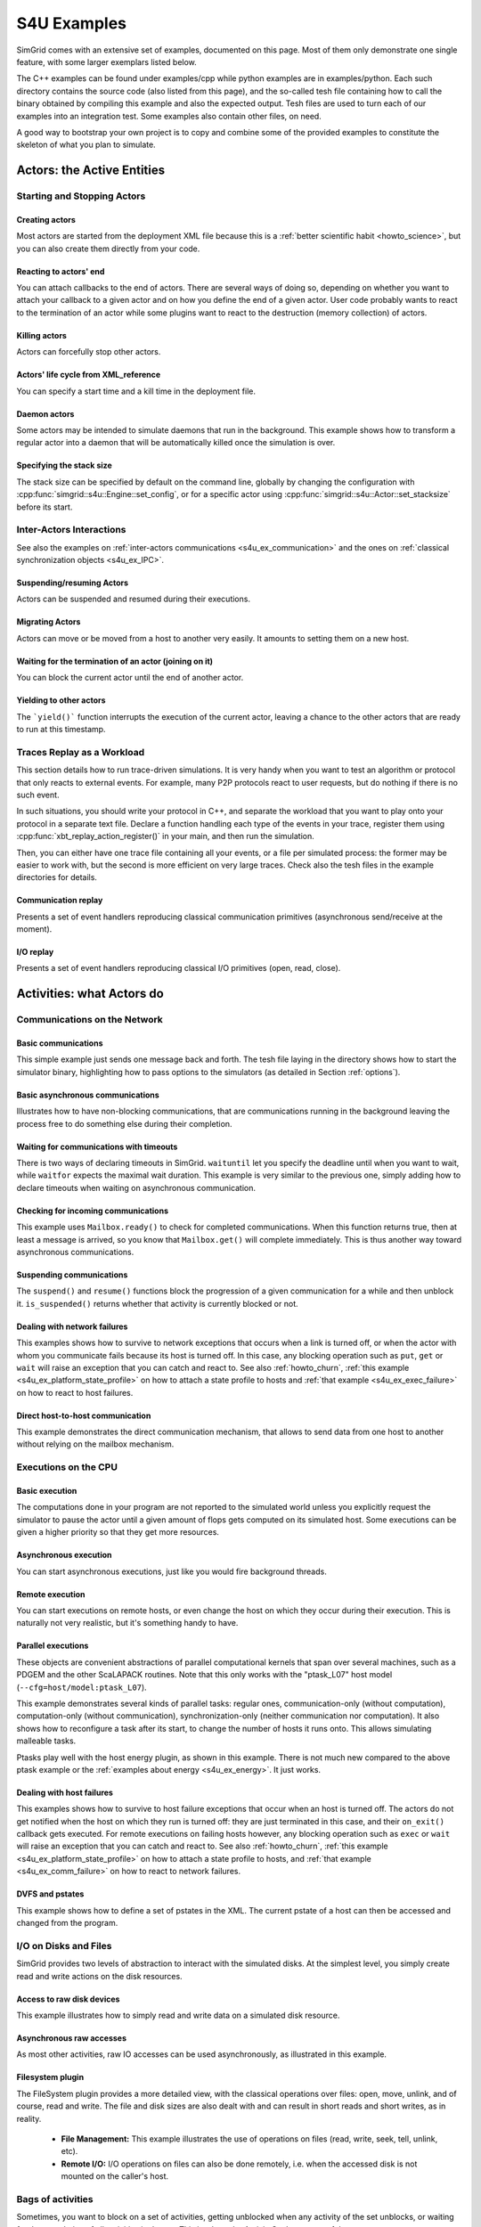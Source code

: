 .. S4U (SimGrid for you) is the modern interface of SimGrid, which new project should use.
..
.. This file follows the ReStructured syntax to be included in the
.. documentation, but it should remain readable directly.

.. _s4u_examples:

S4U Examples
############

SimGrid comes with an extensive set of examples, documented on this
page. Most of them only demonstrate one single feature, with some
larger exemplars listed below.

The C++ examples can be found under examples/cpp while python examples
are in examples/python. Each such directory contains the source code (also listed
from this page), and the so-called tesh file containing how to call
the binary obtained by compiling this example and also the expected
output. Tesh files are used to turn each of our examples into an
integration test. Some examples also contain other files, on need.

A good way to bootstrap your own project is to copy and combine some
of the provided examples to constitute the skeleton of what you plan
to simulate.

.. _s4u_ex_actors:

***************************
Actors: the Active Entities
***************************

Starting and Stopping Actors
============================

.. _s4u_ex_actors_create:

Creating actors
---------------

Most actors are started from the deployment XML file because this
is a :ref:`better scientific habit <howto_science>`, but you can
also create them directly from your code.

.. tabs::

   .. example-tab:: examples/cpp/actor-create/s4u-actor-create.cpp

      You create actors either:

      - Directly with :cpp:func:`simgrid::s4u::Actor::create`
      - From XML with :cpp:func:`simgrid::s4u::Engine::register_actor` (if your actor is a class)
        or :cpp:func:`simgrid::s4u::Engine::register_function` (if your actor is a function)
        and then :cpp:func:`simgrid::s4u::Engine::load_deployment`

   .. example-tab:: examples/python/actor-create/actor-create.py

      You create actors either:

      - Directly with :py:func:`simgrid.Actor.create()`
      - From XML with :py:func:`simgrid.Engine.register_actor()` and then :py:func:`simgrid.Engine.load_deployment()`

   .. example-tab:: examples/c/actor-create/actor-create.c

      You create actors either:

      - Directly with :cpp:func:`sg_actor_create` followed by :cpp:func:`sg_actor_start`.
      - From XML with :cpp:func:`simgrid_register_function` and then :cpp:func:`simgrid_load_deployment`.

   .. example-tab:: examples/python/actor-create/actor-create_d.xml

      The following file is used in both C++ and Python.

Reacting to actors' end
-----------------------

You can attach callbacks to the end of actors. There are several ways of doing so, depending on whether you want to
attach your callback to a given actor and on how you define the end of a
given actor. User code probably wants to react to the termination of an actor
while some plugins want to react to the destruction (memory collection) of
actors.

.. tabs::

   .. example-tab:: examples/cpp/actor-exiting/s4u-actor-exiting.cpp

      This example shows how to attach a callback to:

      - the end of a specific actor: :cpp:func:`simgrid::s4u::Actor::on_exit()`
      - the end of any actor: :cpp:func:`simgrid::s4u::Actor::on_termination_cb`
      - the destruction of any actor: :cpp:func:`simgrid::s4u::Actor::on_destruction_cb`

   .. example-tab:: examples/c/actor-exiting/actor-exiting.c

      This example shows how to attach a callback to the end of a specific actor with
      :cpp:func:`sg_actor_on_exit()`.

Killing actors
--------------

Actors can forcefully stop other actors.

.. tabs::

   .. example-tab:: examples/cpp/actor-kill/s4u-actor-kill.cpp

      See also :cpp:func:`void simgrid::s4u::Actor::kill(void)`, :cpp:func:`void simgrid::s4u::Actor::kill_all()`,
      :cpp:func:`simgrid::s4u::this_actor::exit`, :cpp:func:`simgrid::s4u::Actor::on_exit`.

   .. example-tab:: examples/python/actor-kill/actor-kill.py

      See also :py:func:`simgrid.Actor.kill()`, :py:func:`simgrid.Actor.kill_all()`, :py:func:`simgrid.this_actor.exit()`,
      :py:func:`simgrid.this_actor.on_exit`.

   .. example-tab:: examples/c/actor-kill/actor-kill.c

      See also :cpp:func:`sg_actor_kill`, :cpp:func:`sg_actor_kill_all`, :cpp:func:`sg_actor_exit`, :cpp:func:`sg_actor_on_exit`.

Actors' life cycle from XML_reference
-------------------------------------

You can specify a start time and a kill time in the deployment file.

.. tabs::

   .. example-tab:: examples/cpp/actor-lifetime/s4u-actor-lifetime.cpp

      This file is not really interesting: the important matter is in the XML file.

   .. example-tab:: examples/cpp/actor-lifetime/s4u-actor-lifetime_d.xml

      This demonstrates the ``start_time`` and ``kill_time`` attribute of the :ref:`pf_tag_actor` tag.

   .. example-tab:: examples/python/actor-lifetime/actor-lifetime.py

      This file is not really interesting: the important matter is in the XML file.

   .. example-tab:: examples/c/actor-lifetime/actor-lifetime.c

      This file is not really interesting: the important matter is in the XML file.

Daemon actors
-------------

Some actors may be intended to simulate daemons that run in the background.
This example shows how to transform a regular
actor into a daemon that will be automatically killed once the simulation is over.

.. tabs::

   .. example-tab:: examples/cpp/actor-daemon/s4u-actor-daemon.cpp

      See also :cpp:func:`simgrid::s4u::Actor::daemonize()` and :cpp:func:`simgrid::s4u::Actor::is_daemon()`.

   .. example-tab:: examples/python/actor-daemon/actor-daemon.py

      See also :py:func:`simgrid.Actor.daemonize()` and :py:func:`simgrid.Actor.is_daemon()`.

   .. example-tab:: examples/c/actor-daemon/actor-daemon.c

      See also :cpp:func:`sg_actor_daemonize` and :cpp:func:`sg_actor_is_daemon`.

Specifying the stack size
-------------------------

The stack size can be specified by default on the command line,
globally by changing the configuration with :cpp:func:`simgrid::s4u::Engine::set_config`,
or for a specific actor using :cpp:func:`simgrid::s4u::Actor::set_stacksize` before its start.

.. tabs::

   .. example-tab:: examples/cpp/actor-stacksize/s4u-actor-stacksize.cpp

   .. example-tab:: examples/c/actor-stacksize/actor-stacksize.c

Inter-Actors Interactions
=========================

See also the examples on :ref:`inter-actors communications
<s4u_ex_communication>` and the ones on :ref:`classical
synchronization objects <s4u_ex_IPC>`.

Suspending/resuming Actors
--------------------------

Actors can be suspended and resumed during their executions.

.. tabs::

   .. example-tab:: examples/cpp/actor-suspend/s4u-actor-suspend.cpp

      See also :cpp:func:`simgrid::s4u::this_actor::suspend()`,
      :cpp:func:`simgrid::s4u::Actor::suspend()`, :cpp:func:`simgrid::s4u::Actor::resume()`, and
      :cpp:func:`simgrid::s4u::Actor::is_suspended()`.

   .. example-tab:: examples/python/actor-suspend/actor-suspend.py

      See also :py:func:`simgrid.this_actor.suspend()`,
      :py:func:`simgrid.Actor.suspend()`, :py:func:`simgrid.Actor.resume()`, and
      :py:func:`simgrid.Actor.is_suspended()`.

   .. example-tab:: examples/c/actor-suspend/actor-suspend.c

      See also :cpp:func:`sg_actor_suspend()`, :cpp:func:`sg_actor_resume()`, and
      :cpp:func:`sg_actor_is_suspended()`.

Migrating Actors
----------------

Actors can move or be moved from a host to another very easily. It amounts to setting them on a new host.

.. tabs::

   .. example-tab:: examples/cpp/actor-migrate/s4u-actor-migrate.cpp

      See also :cpp:func:`simgrid::s4u::this_actor::set_host()` and :cpp:func:`simgrid::s4u::Actor::set_host()`.

   .. example-tab:: examples/python/actor-migrate/actor-migrate.py

      See also :py:attr:`simgrid.Actor.host`.

   .. example-tab:: examples/c/actor-migrate/actor-migrate.c

      See also :cpp:func:`sg_actor_set_host()`.

Waiting for the termination of an actor (joining on it)
-------------------------------------------------------

You can block the current actor until the end of another actor.

.. tabs::

   .. example-tab:: examples/cpp/actor-join/s4u-actor-join.cpp

      See also :cpp:func:`simgrid::s4u::Actor::join()`.

   .. example-tab:: examples/python/actor-join/actor-join.py

      See also :py:func:`simgrid.Actor.join()`.

   .. example-tab:: examples/c/actor-join/actor-join.c

      See also :cpp:func:`sg_actor_join`.

Yielding to other actors
------------------------

The ```yield()``` function interrupts the execution of the current
actor, leaving a chance to the other actors that are ready to run
at this timestamp.

.. tabs::

   .. example-tab:: examples/cpp/actor-yield/s4u-actor-yield.cpp

      See also :cpp:func:`simgrid::s4u::this_actor::yield()`.

   .. example-tab:: examples/python/actor-yield/actor-yield.py

      See also :py:func:`simgrid.this_actor.yield_()`.

   .. example-tab:: examples/c/actor-yield/actor-yield.c

      See also :cpp:func:`sg_actor_yield()`.

Traces Replay as a Workload
===========================

This section details how to run trace-driven simulations. It is very
handy when you want to test an algorithm or protocol that only reacts
to external events. For example, many P2P protocols react to user
requests, but do nothing if there is no such event.

In such situations, you should write your protocol in C++, and separate
the workload that you want to play onto your protocol in a separate
text file. Declare a function handling each type of the events in your
trace, register them using :cpp:func:`xbt_replay_action_register()` in
your main, and then run the simulation.

Then, you can either have one trace file containing all your events,
or a file per simulated process: the former may be easier to work
with, but the second is more efficient on very large traces. Check
also the tesh files in the example directories for details.

Communication replay
--------------------

Presents a set of event handlers reproducing classical communication primitives (asynchronous send/receive at the moment).

.. tabs::

   .. example-tab:: examples/cpp/replay-comm/s4u-replay-comm.cpp

I/O replay
----------

Presents a set of event handlers reproducing classical I/O primitives (open, read, close).

.. tabs::

   .. example-tab:: examples/cpp/replay-io/s4u-replay-io.cpp

**************************
Activities: what Actors do
**************************

.. _s4u_ex_communication:

Communications on the Network
=============================

Basic communications
--------------------

This simple example just sends one message back and forth.
The tesh file laying in the directory shows how to start the simulator binary, highlighting how to pass options to
the simulators (as detailed in Section :ref:`options`).

.. tabs::

   .. example-tab:: examples/cpp/comm-pingpong/s4u-comm-pingpong.cpp

   .. example-tab:: examples/python/comm-pingpong/comm-pingpong.py

   .. example-tab:: examples/c/comm-pingpong/comm-pingpong.c

Basic asynchronous communications
---------------------------------

Illustrates how to have non-blocking communications, that are communications running in the background leaving the process
free to do something else during their completion.

.. tabs::

   .. example-tab:: examples/cpp/comm-wait/s4u-comm-wait.cpp

      See also :cpp:func:`simgrid::s4u::Mailbox::put_async()` and :cpp:func:`simgrid::s4u::Comm::wait()`.

   .. example-tab:: examples/python/comm-wait/comm-wait.py

      See also :py:func:`simgrid.Mailbox.put_async()` and :py:func:`simgrid.Comm.wait()`.

   .. example-tab:: examples/c/comm-wait/comm-wait.c

      See also :cpp:func:`sg_mailbox_put_async()` and :cpp:func:`sg_comm_wait()`.

Waiting for communications with timeouts
----------------------------------------

There is two ways of declaring timeouts in SimGrid. ``waituntil`` let you specify the deadline until when you want to wait, while
``waitfor`` expects the maximal wait duration.
This example is very similar to the previous one, simply adding how to declare timeouts when waiting on asynchronous communication.

.. tabs::

   .. example-tab:: examples/cpp/comm-waituntil/s4u-comm-waituntil.cpp

      See also :cpp:func:`simgrid::s4u::Activity::wait_until()` and :cpp:func:`simgrid::s4u::Comm::wait_for()`.

   .. example-tab:: examples/python/comm-waituntil/comm-waituntil.py

      See also :py:func:`simgrid.Comm.wait_until()`

.. _s4u_ex_mailbox_ready:

Checking for incoming communications
------------------------------------

This example uses ``Mailbox.ready()`` to check for completed communications. When this function returns true, then at least a message
is arrived, so you know that ``Mailbox.get()`` will complete immediately. This is thus another way toward asynchronous communications.

.. tabs::

   .. example-tab:: examples/cpp/comm-ready/s4u-comm-ready.cpp

      See also :cpp:func:`simgrid::s4u::Mailbox::ready()`.

   .. example-tab:: examples/python/comm-ready/comm-ready.py

      See also :py:func:`simgrid.Mailbox.ready()`


Suspending communications
-------------------------

The ``suspend()`` and ``resume()`` functions block the progression of a given communication for a while and then unblock it.
``is_suspended()`` returns whether that activity is currently blocked or not.

.. tabs::

   .. example-tab:: examples/cpp/comm-suspend/s4u-comm-suspend.cpp

      See also :cpp:func:`simgrid::s4u::Activity::suspend()`
      :cpp:func:`simgrid::s4u::Activity::resume()` and
      :cpp:func:`simgrid::s4u::Activity::is_suspended()`.

   .. example-tab:: examples/python/comm-suspend/comm-suspend.py

      See also :py:func:`simgrid.Comm.suspend()` and
      :py:func:`simgrid.Comm.resume()`.

.. _s4u_ex_comm_failure:

Dealing with network failures
-----------------------------

This examples shows how to survive to network exceptions that occurs when a link is turned off, or when the actor with whom
you communicate fails because its host is turned off. In this case, any blocking operation such as ``put``, ``get`` or
``wait`` will raise an exception that you can catch and react to. See also :ref:`howto_churn`,
:ref:`this example <s4u_ex_platform_state_profile>` on how to attach a state profile to hosts and
:ref:`that example <s4u_ex_exec_failure>` on how to react to host failures.

.. tabs::

   .. example-tab:: examples/cpp/comm-failure/s4u-comm-failure.cpp

   .. example-tab:: examples/python/comm-failure/comm-failure.py

.. _s4u_ex_comm_host2host:

Direct host-to-host communication
---------------------------------

This example demonstrates the direct communication mechanism, that allows to send data from one host to another without
relying on the mailbox mechanism.

.. tabs::

   .. example-tab:: examples/cpp/comm-host2host/s4u-comm-host2host.cpp

      See also :cpp:func:`simgrid::s4u::Comm::sendto_init()` and  :cpp:func:`simgrid::s4u::Comm::sendto_async()`.

   .. example-tab:: examples/python/comm-host2host/comm-host2host.py

      See also :py:func:`simgrid.Comm.sendto_init()` and  :py:func:`simgrid.Comm.sendto_async()`.

.. _s4u_ex_execution:

Executions on the CPU
=====================

Basic execution
---------------

The computations done in your program are not reported to the
simulated world unless you explicitly request the simulator to pause
the actor until a given amount of flops gets computed on its simulated
host. Some executions can be given a higher priority so that they
get more resources.

.. tabs::

   .. example-tab:: examples/cpp/exec-basic/s4u-exec-basic.cpp

      See also :cpp:func:`void simgrid::s4u::this_actor::execute(double)`
      and :cpp:func:`void simgrid::s4u::this_actor::execute(double, double)`.

   .. example-tab:: examples/python/exec-basic/exec-basic.py

      See also :py:func:`simgrid.this_actor.execute()`.

   .. example-tab:: examples/c/exec-basic/exec-basic.c

      See also :cpp:func:`void sg_actor_execute(double)`
      and :cpp:func:`void sg_actor_execute_with_priority(double, double)`.

Asynchronous execution
----------------------

You can start asynchronous executions, just like you would fire background threads.

.. tabs::

   .. example-tab:: examples/cpp/exec-async/s4u-exec-async.cpp

      See also :cpp:func:`simgrid::s4u::this_actor::exec_init()`,
      :cpp:func:`simgrid::s4u::Activity::start()`,
      :cpp:func:`simgrid::s4u::Activity::wait()`,
      :cpp:func:`simgrid::s4u::Activity::get_remaining()`,
      :cpp:func:`simgrid::s4u::Exec::get_remaining_ratio()`,
      :cpp:func:`simgrid::s4u::this_actor::exec_async()` and
      :cpp:func:`simgrid::s4u::Activity::cancel()`.

   .. example-tab:: examples/python/exec-async/exec-async.py

      See also :py:func:`simgrid.this_actor.exec_init()`,
      :py:func:`simgrid.Exec.start()`,
      :py:func:`simgrid.Exec.wait()`,
      :py:attr:`simgrid.Exec.remaining`,
      :py:attr:`simgrid.Exec.remaining_ratio`,
      :py:func:`simgrid.this_actor.exec_async()` and
      :py:func:`simgrid.Exec.cancel()`.

   .. example-tab:: examples/c/exec-async/exec-async.c

      See also :cpp:func:`sg_actor_exec_init()`,
      :cpp:func:`sg_exec_start()`,
      :cpp:func:`sg_exec_wait()`,
      :cpp:func:`sg_exec_get_remaining()`,
      :cpp:func:`sg_exec_get_remaining_ratio()`,
      :cpp:func:`sg_actor_exec_async()` and
      :cpp:func:`sg_exec_cancel()`,

Remote execution
----------------

You can start executions on remote hosts, or even change the host on which they occur during their execution.
This is naturally not very realistic, but it's something handy to have.

.. tabs::

   .. example-tab:: examples/cpp/exec-remote/s4u-exec-remote.cpp

      See also :cpp:func:`simgrid::s4u::Exec::set_host()`.

   .. example-tab:: examples/python/exec-remote/exec-remote.py

      See also :py:attr:`simgrid.Exec.host`.

   .. example-tab:: examples/c/exec-remote/exec-remote.c

      See also :cpp:func:`sg_exec_set_host()`.

.. _s4u_ex_ptasks:

Parallel executions
-------------------

These objects are convenient abstractions of parallel
computational kernels that span over several machines, such as a
PDGEM and the other ScaLAPACK routines. Note that this only works
with the "ptask_L07" host model (``--cfg=host/model:ptask_L07``).

This example demonstrates several kinds of parallel tasks: regular
ones, communication-only (without computation), computation-only
(without communication), synchronization-only (neither
communication nor computation). It also shows how to reconfigure a
task after its start, to change the number of hosts it runs onto.
This allows simulating malleable tasks.

.. tabs::

   .. example-tab:: examples/cpp/exec-ptask/s4u-exec-ptask.cpp

      See also :cpp:func:`simgrid::s4u::this_actor::parallel_execute()`.

   .. example-tab:: examples/python/exec-ptask/exec-ptask.py

      See also :ref:`simgrid.this_actor.parallel_execute()`

Ptasks play well with the host energy plugin, as shown in this example.
There is not much new compared to the above ptask example or the
:ref:`examples about energy <s4u_ex_energy>`. It just works.

.. tabs::

   .. example-tab:: examples/cpp/energy-exec-ptask/s4u-energy-exec-ptask.cpp

   .. example-tab:: examples/c/energy-exec-ptask/energy-exec-ptask.c

.. _s4u_ex_exec_failure:

Dealing with host failures
--------------------------

This examples shows how to survive to host failure exceptions that occur when an host is turned off. The actors do not get notified when the host
on which they run is turned off: they are just terminated in this case, and their ``on_exit()`` callback gets executed. For remote executions on
failing hosts however, any blocking operation such as ``exec`` or ``wait`` will raise an exception that you can catch and react to. See also
:ref:`howto_churn`,
:ref:`this example <s4u_ex_platform_state_profile>` on how to attach a state profile to hosts, and
:ref:`that example <s4u_ex_comm_failure>` on how to react to network failures.

.. tabs::

   .. example-tab:: examples/cpp/exec-failure/s4u-exec-failure.cpp

.. _s4u_ex_dvfs:

DVFS and pstates
----------------

This example shows how to define a set of pstates in the XML. The current pstate
of a host can then be accessed and changed from the program.

.. tabs::

   .. example-tab:: examples/cpp/exec-dvfs/s4u-exec-dvfs.cpp

      See also :cpp:func:`simgrid::s4u::Host::get_pstate_speed` and :cpp:func:`simgrid::s4u::Host::set_pstate`.

   .. example-tab:: examples/c/exec-dvfs/exec-dvfs.c

      See also :cpp:func:`sg_host_get_pstate_speed` and :cpp:func:`sg_host_set_pstate`.

   .. example-tab:: examples/python/exec-dvfs/exec-dvfs.py

      See also :py:func:`simgrid.Host.pstate_speed()` and :py:attr:`simgrid.Host.pstate`.

   .. example-tab:: examples/platforms/energy_platform.xml

      The important parts are in the :ref:`pf_tag_host` tag. The ``pstate`` attribute is the initial pstate while the ``speed`` attribute must
      be a comma-separated list of values: the speed at each pstate. This platform file also describes the ``wattage_per_state`` and
      ``wattage_off`` properties, that are used by the :ref:`plugin_host_energy` plugin.

.. _s4u_ex_disk_io:

I/O on Disks and Files
======================

SimGrid provides two levels of abstraction to interact with the
simulated disks. At the simplest level, you simply create read and
write actions on the disk resources.

Access to raw disk devices
--------------------------

This example illustrates how to simply read and write data on a simulated disk resource.

.. tabs::

   .. example-tab:: examples/cpp/io-disk-raw/s4u-io-disk-raw.cpp

   .. example-tab:: examples/c/io-disk-raw/io-disk-raw.c

   .. example-tab:: examples/platforms/hosts_with_disks.xml

      This shows how to declare disks in XML.

Asynchronous raw accesses
-------------------------

As most other activities, raw IO accesses can be used asynchronously, as illustrated in this example.

.. tabs::

   .. example-tab:: examples/cpp/io-async/s4u-io-async.cpp

Filesystem plugin
-----------------

The FileSystem plugin provides a more detailed view, with the
classical operations over files: open, move, unlink, and of course,
read and write. The file and disk sizes are also dealt with and can
result in short reads and short writes, as in reality.

  - **File Management:**
    This example illustrates the use of operations on files
    (read, write, seek, tell, unlink, etc).

    .. tabs::

       .. example-tab:: examples/cpp/io-file-system/s4u-io-file-system.cpp

       .. example-tab:: examples/c/io-file-system/io-file-system.c

  - **Remote I/O:**
    I/O operations on files can also be done remotely,
    i.e. when the accessed disk is not mounted on the caller's host.

    .. tabs::

       .. example-tab:: examples/cpp/io-file-remote/s4u-io-file-remote.cpp

       .. example-tab:: examples/c/io-file-remote/io-file-remote.c

.. _s4u_ex_activityset:

Bags of activities
==================

Sometimes, you want to block on a set of activities, getting unblocked when any activity of the set unblocks, or waiting for the
completion of all activities in the set. This is where the ActivitySet become useful.

Waiting for all activities in a set
-----------------------------------

The ``wait_all()`` function is useful when you want to block until all activities in a given set have been completed.

.. tabs::

   .. example-tab:: examples/cpp/activityset-waitall/s4u-activityset-waitall.cpp

      See also :cpp:func:`simgrid::s4u::ActivitySet::wait_all()`.

   .. example-tab:: examples/python/activityset-waitall/activityset-waitall.py

      See also :py:func:`simgrid.ActivitySet.wait_all()`.

   .. example-tab:: examples/c/activityset-waitall/activityset-waitall.c

      See also :cpp:func:`sg_activity_set_wait_all()`.

Waiting for all activities in a set (with timeout)
--------------------------------------------------

The ``wait_all_for()`` function is very similar to ``wait_all()`` but allows to specify a timeout.

.. tabs::

   .. example-tab:: examples/cpp/activityset-waitallfor/s4u-activityset-waitallfor.cpp

      See also :cpp:func:`simgrid::s4u::ActivitySet::wait_all_for()`.

   .. example-tab:: examples/python/activityset-waitallfor/activityset-waitallfor.py

      See also :py:func:`simgrid.ActivitySet.wait_all_for()`.

   .. example-tab:: examples/c/activityset-waitallfor/activityset-waitallfor.c

      See also :cpp:func:`sg_activity_set_wait_all_for()`.

Waiting for the first completed activity in a set
-------------------------------------------------

The ``wait_any()`` blocks until one activity of the set completes, no matter which terminates first.

.. tabs::

   .. example-tab:: examples/cpp/activityset-waitany/s4u-activityset-waitany.cpp

      See also :cpp:func:`simgrid::s4u::ActivitySet::wait_any()`.

   .. example-tab:: examples/python/activityset-waitany/activityset-waitany.py

      See also :py:func:`simgrid.ActivitySet.wait_any()`.

   .. example-tab:: examples/c/activityset-waitany/activityset-waitany.c

      See also :cpp:func:`sg_activity_set_wait_any`.

Testing whether at least one activity completed
-----------------------------------------------

The ``test_any()`` returns whether at least one activity of the set has completed.

.. tabs::

   .. example-tab:: examples/cpp/activityset-testany/s4u-activityset-testany.cpp

      See also :cpp:func:`simgrid::s4u::ActivitySet::test_any()`.

   .. example-tab:: examples/python/activityset-testany/activityset-testany.py

      See also :py:func:`simgrid.ActivitySet.test_any()`.

   .. example-tab:: examples/c/activityset-testany/activityset-testany.c

      See also :cpp:func:`sg_activity_set_test_any`.

.. _s4u_ex_dag:

Dependencies between activities
===============================

SimGrid makes it easy to express dependencies between activities, where a given activity cannot start until the completion of
all its predecessors. You can even have simulation not involving any actors, where the main thread (called maestro) creates and
schedules activities itself.

Simple dependencies
-------------------

When you declare dependencies between two activities, the dependent will not actually start until all its dependencies complete,
as shown in the following examples. The first one declare dependencies between executions while the second one declare
dependencies between communications. You could declare such dependencies between arbitrary activities.

.. tabs::

   .. example-tab:: examples/cpp/exec-dependent/s4u-exec-dependent.cpp

.. tabs::

   .. example-tab:: examples/cpp/comm-dependent/s4u-comm-dependent.cpp

Assigning activities
--------------------

To actually start, an activity needs to be assigned to a given resource. This examples illustrates how an execution that is not
assigned will not actually start until being assigned. In some sense, activities' assignment can be seen as a specific
dependency that can withdraw their execution.

.. tabs::

   .. example-tab:: examples/cpp/exec-unassigned/s4u-exec-unassigned.cpp

Simple DAG of activities
------------------------

This example shows how to create activities from the maestro directly without relying on an actor, organize the dependencies of
activities as a DAG (direct acyclic graph), and start them. Each activity will start as soon as its dependencies are fulfilled.

.. tabs::

   .. example-tab:: examples/cpp/dag-simple/s4u-dag-simple.cpp

DAG with communication
----------------------

This is a little example showing how add communication activities to your DAG, representing inter-task data exchanges.

.. tabs::

   .. example-tab:: examples/cpp/dag-comm/s4u-dag-comm.cpp

DAG with I/O 
------------

This is a little example showing how add I/O activities to your DAG, representing disk buffers.

.. tabs::

   .. example-tab:: examples/cpp/dag-io/s4u-dag-io.cpp

Scheduling activities
---------------------

This example illustrates a simple scheduling algorithm, where the activities are placed on the "most adapted" host. Of course, there is many way 
to determine which host is the better fit for a given activity, and this example just uses a simple algorithm.

.. tabs::

   .. example-tab:: examples/cpp/dag-scheduling/s4u-dag-scheduling.cpp

Loading DAGs from file
----------------------

There is currently two file formats that you can load directly in SimGrid, but writing another loader for your beloved format should not be difficult.

.. tabs::

   .. example-tab:: examples/cpp/dag-from-dax/s4u-dag-from-dax.cpp

   .. group-tab:: input

      .. showfile:: examples/cpp/dag-from-dax/smalldax.xml
         :language: xml

.. tabs::

   .. example-tab:: examples/cpp/dag-from-dot/s4u-dag-from-dot.cpp

   .. group-tab:: input

      .. showfile:: examples/cpp/dag-from-dot/dag.dot
         :language: xml

Simulating a time slice
-----------------------

When you declare activities, :cpp:func:`simgrid::s4u::Engine::run()` runs up to the point of time where an activity completes.
Sometimes, you want to give a maximal duration to simulate up to a given date at most, for example to inject a new activity at that time.
This example shows how to do it.

.. tabs::

   .. example-tab:: examples/cpp/engine-run-partial/s4u-engine-run-partial.cpp

DAG and failures
----------------

This example shows how to deal with host or network failures while scheduling DAGs of activities.

.. tabs::

   .. example-tab:: examples/cpp/dag-failure/s4u-dag-failure.cpp

.. _s4u_ex_IPC:

Classical synchronization objects
=================================

Barrier
-------

Shows how to use :cpp:type:`simgrid::s4u::Barrier` synchronization objects.

.. tabs::

   .. example-tab:: examples/cpp/synchro-barrier/s4u-synchro-barrier.cpp

   .. example-tab:: examples/python/synchro-barrier/synchro-barrier.py

Condition variable: basic usage
-------------------------------

Shows how to use :cpp:type:`simgrid::s4u::ConditionVariable` synchronization objects.

.. tabs::

   .. example-tab:: examples/cpp/synchro-condition-variable/s4u-synchro-condition-variable.cpp

Condition variable: timeouts
----------------------------

Shows how to specify timeouts when blocking on condition variables.

.. tabs::

   .. example-tab:: examples/cpp/synchro-condition-variable-waituntil/s4u-synchro-condition-variable-waituntil.cpp

Mutex
-----

Shows how to use :cpp:type:`simgrid::s4u::Mutex` synchronization objects.

.. tabs::

   .. example-tab:: examples/cpp/synchro-mutex/s4u-synchro-mutex.cpp

   .. example-tab:: examples/python/synchro-mutex/synchro-mutex.py

Semaphore
---------

Shows how to use :cpp:type:`simgrid::s4u::Semaphore` synchronization objects.

.. tabs::

   .. example-tab:: examples/cpp/synchro-semaphore/s4u-synchro-semaphore.cpp

   .. example-tab:: examples/python/synchro-semaphore/synchro-semaphore.py

   .. example-tab:: examples/c/synchro-semaphore/synchro-semaphore.c

*****************************
Interacting with the Platform
*****************************

User-defined properties
=======================

You can attach arbitrary information to most platform elements from the XML file, and then interact with these values from your
program. Note that the changes are not written permanently on disk, in the XML file nor anywhere else. They only last until the end of
your simulation.

.. tabs::

   .. example-tab:: examples/cpp/platform-properties/s4u-platform-properties.cpp

      - :cpp:func:`simgrid::s4u::Actor::get_property()` and :cpp:func:`simgrid::s4u::Actor::set_property()`
      - :cpp:func:`simgrid::s4u::Host::get_property()` and :cpp:func:`simgrid::s4u::Host::set_property()`
      - :cpp:func:`simgrid::s4u::Link::get_property()` and :cpp:func:`simgrid::s4u::Link::set_property()`
      - :cpp:func:`simgrid::s4u::NetZone::get_property()` and :cpp:func:`simgrid::s4u::NetZone::set_property()`

   .. example-tab:: examples/c/platform-properties/platform-properties.c

      - :cpp:func:`sg_actor_get_property_value()`
      - :cpp:func:`sg_host_get_property_value()` and :cpp:func:sg_host_set_property_value()`
      - :cpp:func:`sg_zone_get_property_value()` and :cpp:func:`sg_zone_set_property_value()`

   .. group-tab:: XML

      **Platform file:**

      .. showfile:: examples/platforms/prop.xml
         :language: xml

Element filtering
=================

Retrieving the netzones matching given criteria
-----------------------------------------------

Shows how to filter the cluster netzones.

.. tabs::

   .. example-tab:: examples/cpp/routing-get-clusters/s4u-routing-get-clusters.cpp

Retrieving the list of hosts matching given criteria
----------------------------------------------------

Shows how to filter the actors that match given criteria.

.. tabs::

   .. example-tab:: examples/cpp/engine-filtering/s4u-engine-filtering.cpp

Profiles
========

.. _s4u_ex_platform_state_profile:

Specifying state profiles
-------------------------

Shows how to specify when the resources must be turned off and on again, and how to react to such
failures in your code. See also :ref:`howto_churn`,
:ref:`this example <s4u_ex_comm_failure>` on how to react to communication failures, and
:ref:`that example <s4u_ex_exec_failure>` on how to react to host failures.

.. tabs::

   .. example-tab:: examples/cpp/platform-failures/s4u-platform-failures.cpp

   .. example-tab:: examples/c/platform-failures/platform-failures.c

   .. example-tab:: examples/python/platform-failures/platform-failures.py

   .. group-tab:: XML

      .. showfile:: examples/platforms/small_platform_failures.xml
         :language: xml

      .. showfile:: examples/platforms/profiles/jupiter_state.profile

      .. showfile:: examples/platforms/profiles/fafard_state.profile

Specifying speed profiles
-------------------------

Shows how to specify an external load to resources, variating their peak speed over time.

   .. tabs::

      .. example-tab:: examples/cpp/platform-profile/s4u-platform-profile.cpp

      .. example-tab:: examples/python/platform-profile/platform-profile.py

      .. group-tab:: XML

         .. showfile:: examples/platforms/small_platform_profile.xml
            :language: xml

         .. showfile:: examples/platforms/profiles/jupiter_speed.profile

         .. showfile:: examples/platforms/profiles/link1_bandwidth.profile

         .. showfile:: examples/platforms/profiles/link1_latency.profile

Modifying the platform
======================

Serializing communications
--------------------------

This example shows how to limit the amount of communications going through a given link.
It is very similar to the other asynchronous communication examples, but messages get serialized by the platform.
Without this call to ``Link::set_concurrency_limit(2)``, all messages would be received at the exact same timestamp since
they are initiated at the same instant and are of the same size. But with this extra configuration to the link, at most 2
messages can travel through the link at the same time.

.. tabs::

   .. example-tab:: examples/cpp/platform-comm-serialize/s4u-platform-comm-serialize.cpp

      See also :cpp:func:`simgrid::s4u::Link::set_concurrency_limit()`.

   .. example-tab:: examples/python/platform-comm-serialize/platform-comm-serialize.py

      See also :py:func:`simgrid.Link.set_concurrency_limit()`.

.. _s4u_ex_energy:

*****************
Energy Simulation
*****************

Setup
=====

Describing the energy profiles in the platform
----------------------------------------------

The first platform file contains the energy profile of each link and host for a wired network, which is necessary to get energy consumption
predictions. The second platform file is the equivalent for a wireless network. As usual, you should not trust our example, and you should
strive to double-check that your instantiation matches your target platform.

.. tabs::

   .. group-tab:: XML

.. showfile:: examples/platforms/energy_platform.xml
   :language: xml

.. showfile:: examples/platforms/wifi_energy.xml
   :language: xml

Usage
=====

CPU energy consumption
----------------------

This example shows how to retrieve the amount of energy consumed by the CPU during computations, and the impact of the pstate.

.. tabs::

   .. example-tab:: examples/cpp/energy-exec/s4u-energy-exec.cpp

   .. example-tab:: examples/c/energy-exec/energy-exec.c

Virtual machines consumption
----------------------------

This example is very similar to the previous one, adding VMs to the picture.

.. tabs::

   .. example-tab:: examples/cpp/energy-vm/s4u-energy-vm.cpp

   .. example-tab:: examples/c/energy-vm/energy-vm.c

Wired network energy consumption
--------------------------------

This example shows how to retrieve and display the energy consumed by the wired network during communications.

.. tabs::

   .. example-tab:: examples/cpp/energy-link/s4u-energy-link.cpp

WiFi network energy consumption
-------------------------------

This example shows how to retrieve and display the energy consumed by the wireless network during communications.

.. tabs::

   .. example-tab:: examples/cpp/energy-wifi/s4u-energy-wifi.cpp

Modeling the shutdown and boot of hosts
---------------------------------------

Simple example of a model for the energy consumption during the host boot and shutdown periods.

.. tabs::

   .. example-tab:: examples/platforms/energy_boot.xml

   .. example-tab:: examples/cpp/energy-boot/s4u-energy-boot.cpp

***********************
Tracing and Visualizing
***********************

Tracing can be activated by various configuration options which are illustrated in these examples. See also the
:ref:`full list of options related to tracing <tracing_tracing_options>`.
The following introduces  some option sets of interest that you may want to pass to your simulators.

.. todo::
   These tracing examples should be integrated in the examples to not duplicate the C++ files.
   A full command line to see the result in the right tool (vite/FrameSoc) should be given along with some screenshots.

Platform Tracing
================

Basic example
-------------

This program is a toy example just loading the platform so that you can play with the platform visualization. Recommended options:
``--cfg=tracing:yes --cfg=tracing/categorized:yes``

.. tabs::

   .. example-tab:: examples/cpp/trace-platform/s4u-trace-platform.cpp

Setting Categories
------------------

This example declares several tracing categories that are used to
classify its tasks. When the program is executed, the tracing mechanism
registers the resource utilization of hosts and links according to these
categories. Recommended options:
``--cfg=tracing:yes --cfg=tracing/categorized:yes --cfg=tracing/uncategorized:yes``

.. tabs::

   .. example-tab:: examples/cpp/trace-categories/s4u-trace-categories.cpp

Master Workers tracing
----------------------

This is an augmented version of our basic master/worker example using
several tracing features. It traces resource usage, sorted out in several
categories; Trace marks and user variables are also used. Recommended
options: ``--cfg=tracing/categorized:yes --cfg=tracing/uncategorized:yes``

.. tabs::

   .. example-tab:: examples/cpp/trace-masterworkers/s4u-trace-masterworkers.cpp

   .. example-tab:: examples/python/app-masterworkers/app-masterworkers.py

Process migration tracing
-------------------------

This version is enhanced so that the process migrations can be displayed
as arrows in a Gantt-chart visualization. Recommended options to that
extend: ``--cfg=tracing:yes --cfg=tracing/actor:yes``

.. tabs::

   .. example-tab:: examples/cpp/trace-process-migration/s4u-trace-process-migration.cpp

Tracing user variables
======================

You can also attach your own variables to any resource described in the platform
file. The following examples illustrate this feature.  They have to be run with
the following options: ``--cfg=tracing:yes --cfg=tracing/platform:yes``

Attaching variables to Hosts
----------------------------

.. tabs::

   .. example-tab:: examples/cpp/trace-host-user-variables/s4u-trace-host-user-variables.cpp

Attaching variables to Links
----------------------------

The tricky part is that you have to know the name of the link you want to enhance with a variable.

.. tabs::

   .. example-tab:: examples/cpp/trace-link-user-variables/s4u-trace-link-user-variables.cpp

Attaching variables to network routes
-------------------------------------

It is often easier to update a given variable for all links of a given network path (identified by its source and destination hosts) instead of
knowing the name of each specific link.

.. tabs::

   .. example-tab::  examples/cpp/trace-route-user-variables/s4u-trace-route-user-variables.cpp

************************
Larger SimGrid Exemplars
************************

This section contains application examples that are somewhat larger than the previous examples.

Classical examples
==================

Token ring
----------

Shows how to implement a classical communication pattern, where a token is exchanged along a ring to reach every participant.

.. tabs::

   .. example-tab:: examples/cpp/app-token-ring/s4u-app-token-ring.cpp

   .. example-tab:: examples/c/app-token-ring/app-token-ring.c

Master Workers
--------------

Another good old example, where one Master actor has a bunch of tasks to dispatch to a set of several Worker actors.
This example is used in the :ref:`SimGrid tutorial <usecase_simalgo>`.

.. tabs::

   .. group-tab:: C++

      This example comes in two equivalent variants, one where the actors
      are specified as simple functions (which is easier to understand for
      newcomers) and one where the actors are specified as classes (which is
      more powerful for the users wanting to build their own projects upon
      the example).

      .. showfile:: examples/cpp/app-masterworkers/s4u-app-masterworkers-class.cpp
         :language: cpp

      .. showfile:: examples/cpp/app-masterworkers/s4u-app-masterworkers-fun.cpp
         :language: cpp

   .. group-tab:: C

      .. showfile:: examples/c/app-masterworker/app-masterworker.c
         :language: cpp

   .. example-tab:: examples/python/app-masterworkers/app-masterworkers.py

Data diffusion
==============

Bit Torrent
-----------

Classical protocol for Peer-to-Peer data diffusion.

.. tabs::

   .. group-tab:: C++

      .. showfile:: examples/cpp/app-bittorrent/s4u-bittorrent.cpp
         :language: cpp

      .. showfile:: examples/cpp/app-bittorrent/s4u-peer.cpp
         :language: cpp

      .. showfile:: examples/cpp/app-bittorrent/s4u-tracker.cpp
         :language: cpp

   .. group-tab:: C

      .. showfile:: examples/c/app-bittorrent/app-bittorrent.c
         :language: cpp

      .. showfile:: examples/c/app-bittorrent/bittorrent-peer.c
         :language: cpp

      .. showfile:: examples/c/app-bittorrent/tracker.c
         :language: cpp

Chained Send
------------

Data broadcast over a ring of processes.

.. tabs::

   .. example-tab:: examples/cpp/app-chainsend/s4u-app-chainsend.cpp

   .. group-tab:: C

      .. showfile:: examples/c/app-chainsend/chainsend.c
         :language: c

      .. showfile:: examples/c/app-chainsend/broadcaster.c
         :language: c

      .. showfile:: examples/c/app-chainsend/peer.c
         :language: c

Distributed Hash Tables (DHT)
=============================

Chord Protocol
--------------

One of the most famous DHT protocol.

.. tabs::

   .. group-tab:: C++

      .. showfile:: examples/cpp/dht-chord/s4u-dht-chord.cpp
         :language: cpp

      .. showfile:: examples/cpp/dht-chord/s4u-dht-chord-node.cpp
         :language: cpp

Kademlia
--------

Another well-known DHT protocol.

.. tabs::

   .. group-tab:: C++

      .. showfile:: examples/cpp/dht-kademlia/s4u-dht-kademlia.cpp
         :language: cpp

      .. showfile:: examples/cpp/dht-kademlia/routing_table.cpp
         :language: cpp

      .. showfile:: examples/cpp/dht-kademlia/answer.cpp
         :language: cpp

      .. showfile:: examples/cpp/dht-kademlia/node.cpp
         :language: cpp

   .. group-tab:: C

      .. showfile:: examples/c/dht-kademlia/dht-kademlia.c
         :language: cpp

      .. showfile:: examples/c/dht-kademlia/routing_table.c
         :language: cpp

      .. showfile:: examples/c/dht-kademlia/answer.c
         :language: cpp

      .. showfile:: examples/c/dht-kademlia/message.c
         :language: cpp

      .. showfile:: examples/c/dht-kademlia/node.c
         :language: cpp

Pastry
------

Yet another well-known DHT protocol.

.. tabs::

   .. example-tab:: examples/c/dht-pastry/dht-pastry.c

.. _s4u_ex_clouds:

Simulating Clouds
=================

Cloud basics
------------

This example starts some computations both on PMs and VMs and migrates some VMs around.

.. tabs::

   .. example-tab:: examples/cpp/cloud-simple/s4u-cloud-simple.cpp

   .. example-tab:: examples/c/cloud-simple/cloud-simple.c

Migrating VMs
-------------

This example shows how to migrate VMs between PMs.

.. tabs::

   .. example-tab:: examples/cpp/cloud-migration/s4u-cloud-migration.cpp

   .. example-tab:: examples/c/cloud-migration/cloud-migration.c

***********************
Model-Related Examples
***********************

ns-3 as a model
===============

This simple ping-pong example demonstrates how to use the bindings to the Network
Simulator. The most interesting is probably not the C++ files since
they are unchanged from the other simulations, but the associated files,
such as the platform file to see how to declare a platform to be used
with the ns-3 bindings of SimGrid and the tesh file to see how to
start a simulation in these settings.

.. tabs::

   .. example-tab:: examples/cpp/network-ns3/s4u-network-ns3.cpp

   .. group-tab:: XML

      **Platform files:**

      .. showfile:: examples/platforms/small_platform_one_link_routes.xml
         :language: xml

WiFi links
==========

This demonstrates how to declare a wifi zone in your platform and
how to use it in your simulation. For that, you should have a link
whose sharing policy is set to `WIFI`. Such links can have more
than one bandwidth value (separated by commas), corresponding to
the several SNR level of your wifi link.

In this case, SimGrid automatically switches to validated
performance models of wifi networks, where the time is shared
between users instead of the bandwidth for wired links (the
corresponding publication is currently being written).

If your wifi link provides more than one SNR level, you can switch
the level of a given host using
:cpp:func:`simgrid::s4u::Link::set_host_wifi_rate`. By default,
the first level is used.

.. tabs::

   .. example-tab:: examples/cpp/network-wifi/s4u-network-wifi.cpp

   .. group-tab:: XML

      **Platform files:**

      .. showfile:: examples/platforms/wifi.xml
         :language: xml

You can also use the **ns-3 models on your wifi networks** as follows:

.. tabs::

   .. example-tab:: examples/cpp/network-ns3-wifi/s4u-network-ns3-wifi.cpp

   .. group-tab:: XML

      **Platform files:**

      .. showfile:: examples/platforms/wifi_ns3.xml
         :language: xml


***************
Plugin Examples
***************

It is possible to extend SimGrid without modifying its internals by
attaching code to the existing signals and by adding extra data to the
simulation objects through extensions. How to do that is not exactly
documented yet, and you should look for examples in the src/plugins
directory.

This section documents how the existing plugins can be used. Remember
that you are very welcome to modify the plugins to fit your needs. It
should be much easier than modifying the SimGrid kernel.

Monitoring the host load
========================

.. tabs::

   .. example-tab:: examples/cpp/plugin-host-load/s4u-plugin-host-load.cpp

   .. example-tab:: examples/c/plugin-host-load/plugin-host-load.c

Monitoring the link load
========================

.. tabs::

   .. example-tab:: examples/cpp/plugin-link-load/s4u-plugin-link-load.cpp

***********************
Model-Checking examples
***********************

The model-checker can be used to exhaustively search for issues in the tested application. It must be activated at compile-time, but this
mode is rather experimental in SimGrid (as of v3.25). We are working on it :)

Failing assert
==============

In this example, two actors send some data to a central server, which asserts that the messages are always received in the same order.
This is wrong, and the model-checker correctly finds a counter-example to that assertion.

.. tabs::

   .. example-tab:: examples/cpp/mc-failing-assert/s4u-mc-failing-assert.cpp

*****************
Advanced examples
*****************

.. _s4u_ex_actor_attach:

Changing maestro's thread
=========================

Usually, SimGrid's maestro executes in the main thread of your application, meaning that the main thread is in charge of
initializing the simulation and then scheduling the activities. If you really need it, it is possible to move away maestro in
another system thread, for example because another library absolutely wants to run as the system main thread. The following
example shows how to do that, using  :cpp:func:`sg_actor_attach` at the begining and :cpp:func:`sg_actor_detach` on
termination.

.. tabs::

   .. example-tab:: examples/cpp/maestro-set/s4u-maestro-set.cpp

.. |br| raw:: html

   <br />
